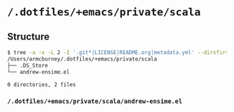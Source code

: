 * =/.dotfiles/+emacs/private/scala=
** Structure
#+BEGIN_SRC bash
$ tree -a -x -L 2 -I '.git*|LICENSE|README.org|metadata.yml' --dirsfirst /Users/armcburney/.dotfiles/+emacs/private/scala
/Users/armcburney/.dotfiles/+emacs/private/scala
├── .DS_Store
└── andrew-ensime.el

0 directories, 2 files

#+END_SRC
*** =/.dotfiles/+emacs/private/scala/andrew-ensime.el=